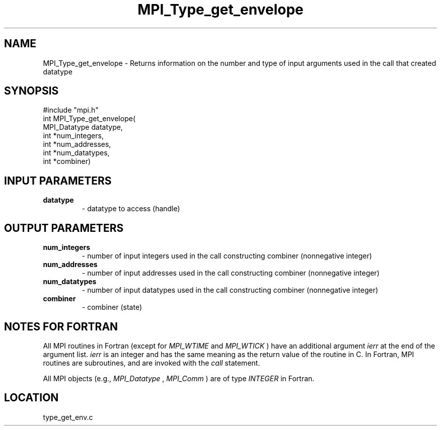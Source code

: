 .TH MPI_Type_get_envelope 3 "11/14/2001" " " "MPI-2"
.SH NAME
MPI_Type_get_envelope \-  Returns information on the number and type of input arguments used in the call that created datatype 
.SH SYNOPSIS
.nf
#include "mpi.h"
int MPI_Type_get_envelope(
        MPI_Datatype datatype, 
        int *num_integers, 
        int *num_addresses, 
        int *num_datatypes, 
        int *combiner)
.fi
.SH INPUT PARAMETERS
.PD 0
.TP
.B datatype 
- datatype to access (handle)
.PD 1

.SH OUTPUT PARAMETERS
.PD 0
.TP
.B num_integers 
- number of input integers used in the call constructing combiner (nonnegative integer)
.PD 1
.PD 0
.TP
.B num_addresses 
- number of input addresses used in the call constructing combiner (nonnegative integer)
.PD 1
.PD 0
.TP
.B num_datatypes 
- number of input datatypes used in the call constructing combiner (nonnegative integer)
.PD 1
.PD 0
.TP
.B combiner 
- combiner (state)
.PD 1

.SH NOTES FOR FORTRAN
All MPI routines in Fortran (except for 
.I MPI_WTIME
and 
.I MPI_WTICK
) have
an additional argument 
.I ierr
at the end of the argument list.  
.I ierr
is an integer and has the same meaning as the return value of the routine
in C.  In Fortran, MPI routines are subroutines, and are invoked with the
.I call
statement.

All MPI objects (e.g., 
.I MPI_Datatype
, 
.I MPI_Comm
) are of type 
.I INTEGER
in Fortran.
.SH LOCATION
type_get_env.c
